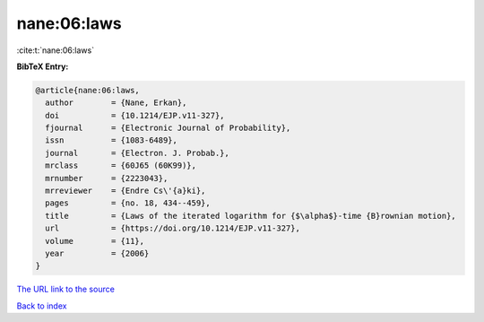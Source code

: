 nane:06:laws
============

:cite:t:`nane:06:laws`

**BibTeX Entry:**

.. code-block:: bibtex

   @article{nane:06:laws,
     author        = {Nane, Erkan},
     doi           = {10.1214/EJP.v11-327},
     fjournal      = {Electronic Journal of Probability},
     issn          = {1083-6489},
     journal       = {Electron. J. Probab.},
     mrclass       = {60J65 (60K99)},
     mrnumber      = {2223043},
     mrreviewer    = {Endre Cs\'{a}ki},
     pages         = {no. 18, 434--459},
     title         = {Laws of the iterated logarithm for {$\alpha$}-time {B}rownian motion},
     url           = {https://doi.org/10.1214/EJP.v11-327},
     volume        = {11},
     year          = {2006}
   }
`The URL link to the source <https://doi.org/10.1214/EJP.v11-327>`_


`Back to index <../By-Cite-Keys.html>`_
